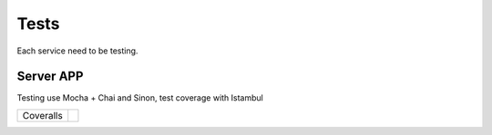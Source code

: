 Tests
====================

Each service need to be testing.

Server APP
-----------------

Testing use Mocha + Chai and Sinon, test coverage with Istambul

================  ================================================================================================================================================================================== 
Coveralls         .. image:: https://coveralls.io/repos/github/maestro-server/server-app/badge.svg?branch=master
                        :target: https://coveralls.io/github/maestro-server/server-app?branch=master
================  ================================================================================================================================================================================== 
